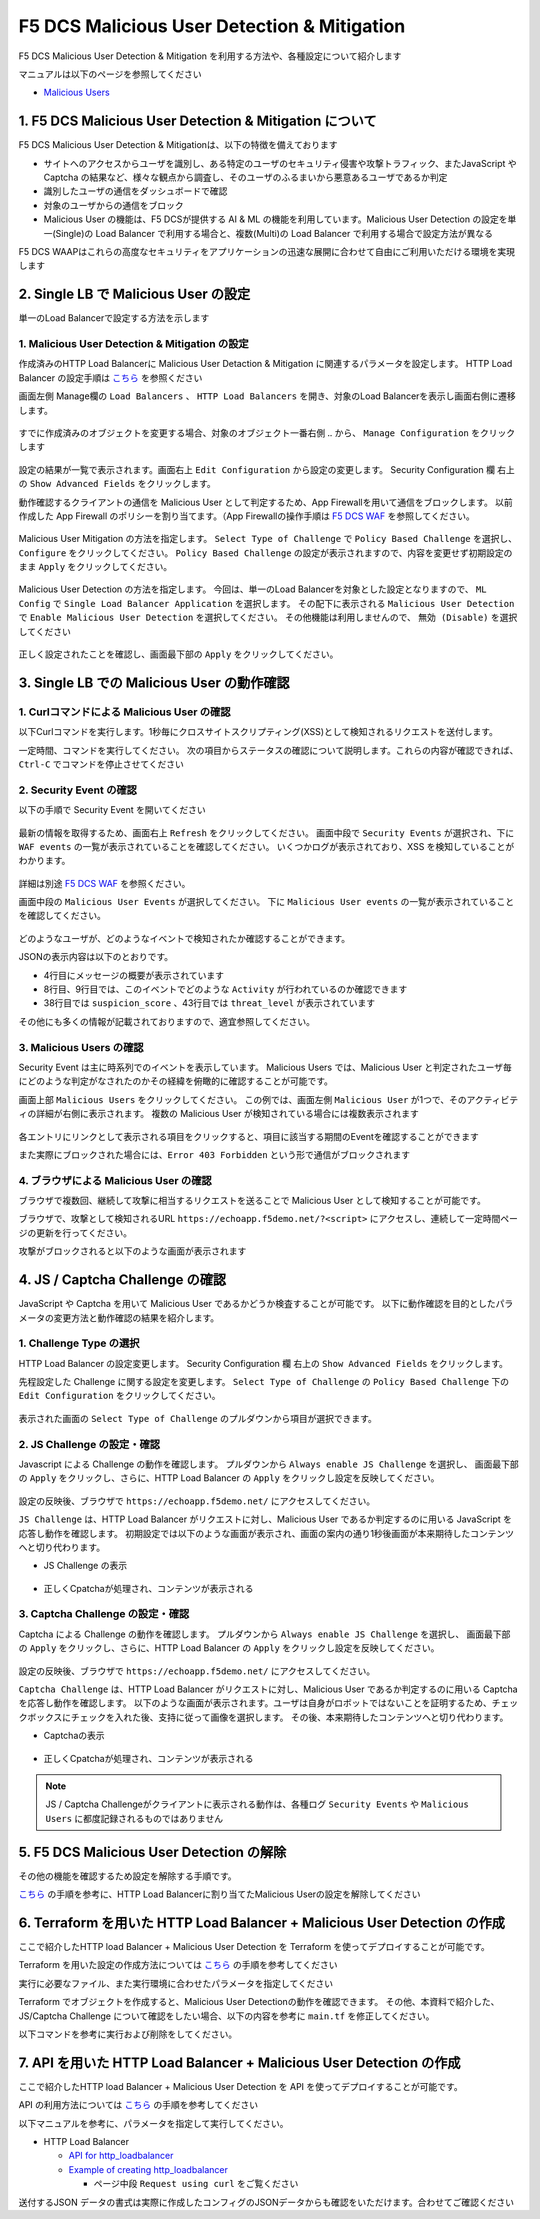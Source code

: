 F5 DCS Malicious User Detection & Mitigation
####

F5 DCS Malicious User Detection & Mitigation を利用する方法や、各種設定について紹介します

マニュアルは以下のページを参照してください

- `Malicious Users <https://docs.cloud.f5.com/docs/how-to/advanced-security/malicious-users>`__


1. F5 DCS Malicious User Detection & Mitigation について
====

F5 DCS Malicious User Detection & Mitigationは、以下の特徴を備えております

- サイトへのアクセスからユーザを識別し、ある特定のユーザのセキュリティ侵害や攻撃トラフィック、またJavaScript や Captcha の結果など、様々な観点から調査し、そのユーザのふるまいから悪意あるユーザであるか判定
- 識別したユーザの通信をダッシュボードで確認
- 対象のユーザからの通信をブロック
- Malicious User の機能は、F5 DCSが提供する AI & ML の機能を利用しています。Malicious User Detection の設定を単一(Single)の Load Balancer で利用する場合と、複数(Multi)の Load Balancer で利用する場合で設定方法が異なる

F5 DCS WAAPはこれらの高度なセキュリティをアプリケーションの迅速な展開に合わせて自由にご利用いただける環境を実現します

2. Single LB で Malicious User の設定
====

単一のLoad Balancerで設定する方法を示します

1. Malicious User Detection & Mitigation の設定
----

作成済みのHTTP Load Balancerに Malicious User Detaction & Mitigation に関連するパラメータを設定します。
HTTP Load Balancer の設定手順は `こちら <https://f5j-dc-waap.readthedocs.io/ja/latest/class1/module04/module04.html>`__ を参照ください

画面左側 Manage欄の ``Load Balancers`` 、 ``HTTP Load Balancers`` を開き、対象のLoad Balancerを表示し画面右側に遷移します。

   .. image:: ../module06/media/dcs-edit-lb.jpg
       :width: 400

すでに作成済みのオブジェクトを変更する場合、対象のオブジェクト一番右側 ``‥`` から、 ``Manage Configuration`` をクリックします

   .. image:: ../module06/media/dcs-edit-lb2.jpg
       :width: 400

設定の結果が一覧で表示されます。画面右上 ``Edit Configuration`` から設定の変更します。
Security Configuration 欄 右上の ``Show Advanced Fields`` をクリックします。

動作確認するクライアントの通信を Malicious User として判定するため、App Firewallを用いて通信をブロックします。
以前作成した App Firewall のポリシーを割り当てます。（App Firewallの操作手順は `F5 DCS WAF <https://f5j-dc-waap.readthedocs.io/ja/latest/class1/module06/module06.html>`__ を参照してください。

   .. image:: ./media/dcs-edit-lb-malicious-user-waf.jpg
       :width: 400

Malicious User Mitigation の方法を指定します。
``Select Type of Challenge`` で ``Policy Based Challenge`` を選択し、 ``Configure`` をクリックしてください。
``Policy Based Challenge`` の設定が表示されますので、内容を変更せず初期設定のまま ``Apply`` をクリックしてください。

   .. image:: ./media/dcs-edit-lb-malicious-user.jpg
       :width: 400

Malicious User Detection の方法を指定します。
今回は、単一のLoad Balancerを対象とした設定となりますので、 ``ML Config`` で ``Single Load Balancer Application`` を選択します。
その配下に表示される ``Malicious User Detection`` で ``Enable Malicious User Detection`` を選択してください。
その他機能は利用しませんので、 ``無効 (Disable)`` を選択してください

   .. image:: ./media/dcs-edit-lb-single-malicious-user.jpg
       :width: 400

正しく設定されたことを確認し、画面最下部の ``Apply`` をクリックしてください。

   .. image:: ./media/dcs-edit-lb-malicious-user-apply.jpg
       :width: 400


3. Single LB での Malicious User の動作確認
====

1. Curlコマンドによる Malicious User の確認
----

以下Curlコマンドを実行します。1秒毎にクロスサイトスクリプティング(XSS)として検知されるリクエストを送付します。

.. code-block:: bash
  :linenos:
  :caption: Curl コマンドを使った https://echoapp.f5demo.net への接続結果

  $ while : ; do sleep 1 ; date ; curl -ks "https://echoapp.f5demo.net/?<script>"  ; done


一定時間、コマンドを実行してください。
次の項目からステータスの確認について説明します。これらの内容が確認できれば、 ``Ctrl-C`` でコマンドを停止させてください

2. Security Event の確認
----

以下の手順で Security Event を開いてください

   .. image:: ../module06/media/dcs-app-fw-log.jpg
       :width: 400

   .. image:: ../module06/media/dcs-app-fw-log2.jpg
       :width: 400

最新の情報を取得するため、画面右上 ``Refresh`` をクリックしてください。
画面中段で ``Security Events`` が選択され、下に ``WAF events`` の一覧が表示されていることを確認してください。
いくつかログが表示されており、XSS を検知していることがわかります。

   .. image:: ./media/dcs-malicious-user-log.jpg
       :width: 400

詳細は別途 `F5 DCS WAF <https://f5j-dc-waap.readthedocs.io/ja/latest/class1/module06/module06.html>`__ を参照ください。

画面中段の ``Malicious User Events`` が選択してください。
下に ``Malicious User events`` の一覧が表示されていることを確認してください。

   .. image:: ./media/dcs-malicious-user-log2.jpg
       :width: 400

どのようなユーザが、どのようなイベントで検知されたか確認することができます。

JSONの表示内容は以下のとおりです。

.. code-block:: json
  :linenos:
  :caption: Malicious User waf_sec_event
  :emphasize-lines: 4,8,9,38,43

  {
    "country": "JP",
    "kubernetes": {},
    "app_type": "ves-io-http-loadbalancer-demo-echo-lb",
    "summary_msg": "4 WAF security events in last 15 seconds.",
    "waf_sec_event_count": 100,
    "failed_login_suspicion_score": 0,
    "mitigation_activity_info": "{\"mum_captcha_challenge\":10,\"mum_js_challenge\":0,\"mum_temporarily_blocking\":0}",
    "incremental_activity_info": "{\"err_count\":0,\"failed_login_count\":0,\"forbidden_access_count\":0,\"req_count\":14,\"waf_sec_event_count\":4}",
    "suspicion_log_type": "detection",
    "hostname": "master-1",
    "req_count": 2286,
    "tenant": "f5-apac-ent-uppdoshj",
    "longitude": "139.689900",
    "app": "obelix",
    "source_type": "kafka",
    "pdf_inference_score": [
      0,
      0,
      0,
      0
    ],
    "start_time": 1646835501,
    "feature_score": "{}",
    "gmm_anomaly": 0,
    "err_count": 798,
    "region": "13",
    "city": "Tokyo",
    "latitude": "35.689300",
    "messageid": "6f2a6baa-3a2c-470f-a0ec-527c63f5c723",
    "method_counts": "{\"CONNECT\":0,\"DELETE\":0,\"GET\":2151,\"HEAD\":0,\"OPTIONS\":0,\"PATH\":0,\"POST\":135,\"PUT\":0,\"TRACE\":0}",
    "smg_anomaly": 0,
    "network": "18.176.0.0",
    "src_ip": "18.178.83.1",
    "failed_login_count": 0,
    "forbidden_access_suspicion_score": 0,
    "stream": "svcfw",
    "suspicion_score": 1,
    "message_key": null,
    "severity": "info",
    "cluster_name": "ty8-tky-int-ves-io",
    "headers": {},
    "threat_level": "High",
    "types": "input:string",
    "ip_reputation_suspicion_score": 0,
    "behavior_anomaly_score": 0,
    "end_time": 1646835516,
    "apiep_anomaly": 0,
    "message": "User Suspicion Score",
    "site": "ty8-tky",
    "@timestamp": "2022-03-09T14:18:36.042Z",
    "forbidden_access_count": 31,
    "namespace": "h-matsumoto",
    "time": "2022-03-09T14:18:36.042Z",
    "asn": "AMAZON-02(16509)",
    "sec_event_type": "malicious_user_sec_event",
    "user": "IP-18.178.83.1",
    "vh_name": "ves-io-http-loadbalancer-demo-echo-lb",
    "waf_suspicion_score": 1
  }

- 4行目にメッセージの概要が表示されています
- 8行目、9行目では、このイベントでどのような ``Activity`` が行われているのか確認できます
- 38行目では ``suspicion_score`` 、43行目では ``threat_level`` が表示されています

その他にも多くの情報が記載されておりますので、適宜参照してください。


3. Malicious Users の確認
----

Security Event は主に時系列でのイベントを表示しています。
Malicious Users では、Malicious User と判定されたユーザ毎にどのような判定がなされたのかその経緯を俯瞰的に確認することが可能です。

画面上部 ``Malicious Users`` をクリックしてください。
この例では、画面左側 ``Malicious User`` が1つで、そのアクティビティの詳細が右側に表示されます。
複数の Malicious User が検知されている場合には複数表示されます

   .. image:: ./media/dcs-malicious-user-log3.jpg
       :width: 400

各エントリにリンクとして表示される項目をクリックすると、項目に該当する期間のEventを確認することができます

また実際にブロックされた場合には、``Error 403 Forbidden`` という形で通信がブロックされます

.. code-block:: bash
  :linenos:
  :caption: (参考) ブロックされた場合の応答結果

  > GET /?<script> HTTP/2
  > Host: echoapp.f5demo.net
  > User-Agent: curl/7.58.0

  ** 省略 **

  < HTTP/2 403
  < content-length: 27653
  < content-type: text/html; charset=UTF-8
  
  ** 省略 **

  <h1>
  Error 403 - Forbidden
  </h1>

4. ブラウザによる Malicious User の確認
----

ブラウザで複数回、継続して攻撃に相当するリクエストを送ることで Malicious User として検知することが可能です。

ブラウザで、攻撃として検知されるURL ``https://echoapp.f5demo.net/?<script>`` にアクセスし、連続して一定時間ページの更新を行ってください。

攻撃がブロックされると以下のような画面が表示されます

   .. image:: ./media/dcs-malicious-user-browser.jpg
       :width: 400


4. JS / Captcha Challenge の確認
====

JavaScript や Captcha を用いて Malicious User であるかどうか検査することが可能です。
以下に動作確認を目的としたパラメータの変更方法と動作確認の結果を紹介します。

1. Challenge Type の選択
----

HTTP Load Balancer の設定変更します。
Security Configuration 欄 右上の ``Show Advanced Fields`` をクリックします。

先程設定した Challenge に関する設定を変更します。
``Select Type of Challenge`` の ``Policy Based Challenge`` 下の ``Edit Configuration`` をクリックしてください。

   .. image:: ./media/dcs-edit-lb-malicious-user-challenge.jpg
       :width: 400

表示された画面の ``Select Type of Challenge`` のプルダウンから項目が選択できます。


2. JS Challenge の設定・確認
----

Javascript による Challenge の動作を確認します。
プルダウンから ``Always enable JS Challenge`` を選択し、
画面最下部の ``Apply`` をクリックし、さらに、HTTP Load Balancer の ``Apply`` をクリックし設定を反映してください。

   .. image:: ./media/dcs-edit-lb-malicious-user-challenge2.jpg
       :width: 400

設定の反映後、ブラウザで ``https://echoapp.f5demo.net/`` にアクセスしてください。

``JS Challenge`` は、HTTP Load Balancer がリクエストに対し、Malicious User であるか判定するのに用いる JavaScript を応答し動作を確認します。
初期設定では以下のような画面が表示され、画面の案内の通り1秒後画面が本来期待したコンテンツへと切り代わります。

- JS Challenge の表示

   .. image:: ./media/dcs-edit-lb-malicious-js-challenge-browser.jpg
       :width: 400

- 正しくCpatchaが処理され、コンテンツが表示される

   .. image:: ./media/dcs-edit-lb-malicious-challenge-result.jpg
       :width: 400


3. Captcha Challenge の設定・確認
----

Captcha による Challenge の動作を確認します。
プルダウンから ``Always enable JS Challenge`` を選択し、
画面最下部の ``Apply`` をクリックし、さらに、HTTP Load Balancer の ``Apply`` をクリックし設定を反映してください。

   .. image:: ./media/dcs-edit-lb-malicious-user-challenge3.jpg
       :width: 400

設定の反映後、ブラウザで ``https://echoapp.f5demo.net/`` にアクセスしてください。

``Captcha Challenge`` は、HTTP Load Balancer がリクエストに対し、Malicious User であるか判定するのに用いる Captcha を応答し動作を確認します。
以下のような画面が表示されます。ユーザは自身がロボットではないことを証明するため、チェックボックスにチェックを入れた後、支持に従って画像を選択します。
その後、本来期待したコンテンツへと切り代わります。

- Captchaの表示

   .. image:: ./media/dcs-edit-lb-malicious-captcha-challenge-browser.jpg
       :width: 400

   .. image:: ./media/dcs-edit-lb-malicious-captcha-challenge-browser2.jpg
       :width: 400

- 正しくCpatchaが処理され、コンテンツが表示される

   .. image:: ./media/dcs-edit-lb-malicious-challenge-result.jpg
       :width: 400

.. NOTE::
  JS / Captcha Challengeがクライアントに表示される動作は、各種ログ ``Security Events`` や ``Malicious Users`` に都度記録されるものではありません


5. F5 DCS Malicious User Detection の解除
====

その他の機能を確認するため設定を解除する手順です。

`こちら <https://f5j-dc-waap.readthedocs.io/ja/latest/class1/module09/module09.html#single-lb-malicious-user>`__ の手順を参考に、HTTP Load Balancerに割り当てたMalicious Userの設定を解除してください

   .. image:: ./media/dcs-single-malicious-user-disable.jpg
       :width: 400

6. Terraform を用いた HTTP Load Balancer + Malicious User Detection の作成
====

ここで紹介したHTTP load Balancer + Malicious User Detection を Terraform を使ってデプロイすることが可能です。

Terraform を用いた設定の作成方法については `こちら <https://f5j-dc-waap.readthedocs.io/ja/latest/class1/module03/module03.html>`__ の手順を参考してください

実行に必要なファイル、また実行環境に合わせたパラメータを指定してください

.. code-block:: bash
  :linenos:
  :caption: terraform 実行前作業

  $ git clone https://github.com/hiropo20/terraform-f5dcs-waap.git
  $ cd malicious-user-detection

  $ vi terraform.tfvars
  # ** 環境に合わせて適切な内容に変更してください **
  api_p12_file     = "**/path/to/p12file**"        // Path for p12 file downloaded from VoltConsole
  api_url          = "https://**api url**"     // API URL for your tenant

  # 本手順のサンプルで表示したパラメータの場合、以下のようになります 
  myns             = "**your namespace**"      // Name of your namespace
  op_name          = "demo-origin-pool"        // Name of Origin Pool
  pool_port        = "80"                      // Port Number
  server_name1     = "**your target fqdn1**"   // Target Server FQDN1
  server_name2     = "**your target fqdn1**"   // Target Server FQDN2
  httplb_name      = "demo-echo-lb"            // Name of HTTP LoadBalancer
  mydomain         = ["echoapp.f5demo.net"]    // Domain name to be exposed
  
  cert             = "string///**base 64 encode SSL Certificate**"  // SSL Certificate for HTTPS access
  private_key      = "string///**base 64 encode SSL Private Key**"  // SSL Private Key for HTTPS access

  // WAF Parameter
  waf_name         = "demo-app-fw"            // Name of App Firewall

Terraform でオブジェクトを作成すると、Malicious User Detectionの動作を確認できます。
その他、本資料で紹介した、JS/Captcha Challenge について確認をしたい場合、以下の内容を参考に ``main.tf`` を修正してください。

.. code-block:: bash
  :linenos:
  :caption: main.tf JS/Captch Challenge に関する内容
  :emphasize-lines: 12-14

  // Manage HTTP LoadBalancer
  resource "volterra_http_loadbalancer" "example" {
    name                            = var.httplb_name
    namespace                       = var.myns
    domains                         = var.mydomain
    advertise_on_public_default_vip = true
    // no_challenge                    = true
    policy_based_challenge {
      default_js_challenge_parameters      = true
      default_captcha_challenge_parameters = true
      default_mitigation_settings          = true
      no_challenge                         = true     // JS/Captcha Challenge を利用する場合、こちらをコメントアウトしてください
      // always_enable_js_challenge           = true  // JS Challenge を利用する場合、こちらの行を有効にしてください
      // always_enable_captcha_challenge      = true  // Captcha Challenge を利用する場合、こちらの行を有効にしてください
    }


以下コマンドを参考に実行および削除をしてください。

.. code-block:: bash
  :linenos:
  :caption: terraform の実行・削除

  # 実行前事前作業
  $ terraform init
  $ terraform plan

  # 設定のデプロイ
  $ terraform apply

  # 設定の削除
  $ terraform destroy

7. API を用いた HTTP Load Balancer + Malicious User Detection の作成
====

ここで紹介したHTTP load Balancer + Malicious User Detection を API を使ってデプロイすることが可能です。

API の利用方法については `こちら <https://f5j-dc-waap.readthedocs.io/ja/latest/class1/module03/module03.html>`__ の手順を参考してください

以下マニュアルを参考に、パラメータを指定して実行してください。

- HTTP Load Balancer

  - `API for http_loadbalancer <https://docs.cloud.f5.com/docs/api/views-http-loadbalancer>`__
  - `Example of creating http_loadbalancer <https://docs.cloud.f5.com/docs/reference/api-ref/ves-io-schema-views-http_loadbalancer-api-create>`__

    - ページ中段 ``Request using curl`` をご覧ください

送付するJSON データの書式は実際に作成したコンフィグのJSONデータからも確認をいただけます。合わせてご確認ください